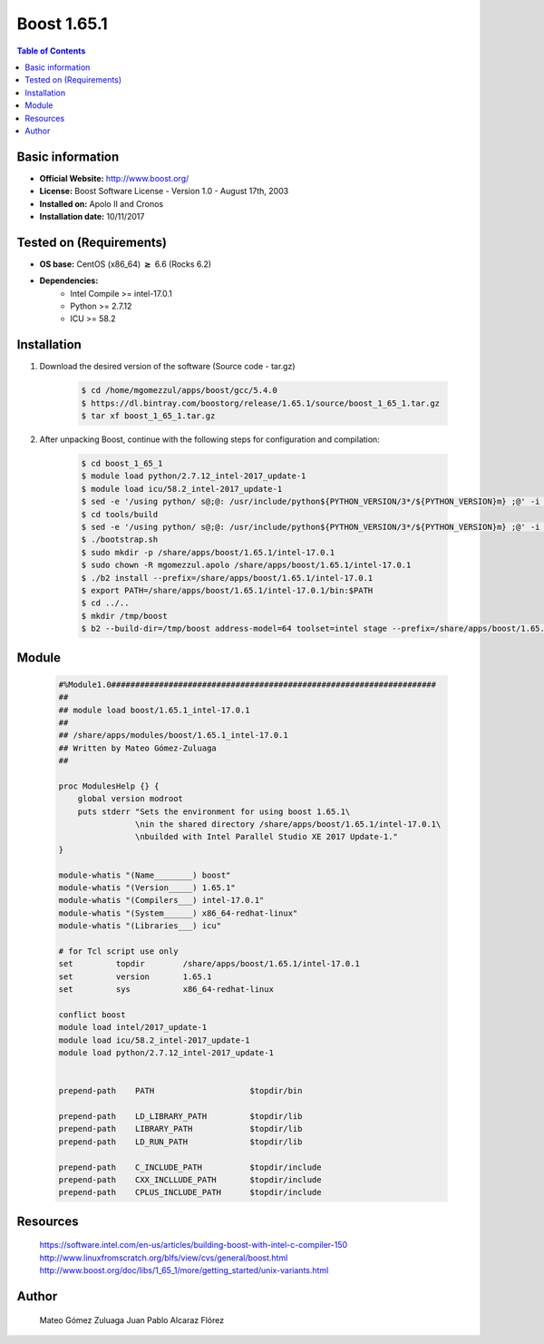 .. _boost1.65.1-index:


Boost 1.65.1
============

.. contents:: Table of Contents

Basic information
-----------------

- **Official Website:** http://www.boost.org/
- **License:** Boost Software License - Version 1.0 - August 17th, 2003
- **Installed on:** Apolo II and Cronos
- **Installation date:** 10/11/2017

Tested on (Requirements)
------------------------

* **OS base:** CentOS (x86_64) :math:`\boldsymbol{\ge}` 6.6 (Rocks 6.2)
* **Dependencies:**  
    * Intel Compile >= intel-17.0.1
    * Python >= 2.7.12
    * ICU >= 58.2


Installation
------------


#. Download the desired version of the software (Source code - tar.gz)

    .. code-block:: bash

        $ cd /home/mgomezzul/apps/boost/gcc/5.4.0
        $ https://dl.bintray.com/boostorg/release/1.65.1/source/boost_1_65_1.tar.gz
        $ tar xf boost_1_65_1.tar.gz



#. After unpacking Boost, continue with the following steps for configuration and compilation:

    .. code-block:: bash

        $ cd boost_1_65_1
        $ module load python/2.7.12_intel-2017_update-1
        $ module load icu/58.2_intel-2017_update-1
        $ sed -e '/using python/ s@;@: /usr/include/python${PYTHON_VERSION/3*/${PYTHON_VERSION}m} ;@' -i bootstrap.sh # Correción "Bug"
        $ cd tools/build
        $ sed -e '/using python/ s@;@: /usr/include/python${PYTHON_VERSION/3*/${PYTHON_VERSION}m} ;@' -i bootstrap.sh # Correción "Bug"
        $ ./bootstrap.sh
        $ sudo mkdir -p /share/apps/boost/1.65.1/intel-17.0.1
        $ sudo chown -R mgomezzul.apolo /share/apps/boost/1.65.1/intel-17.0.1
        $ ./b2 install --prefix=/share/apps/boost/1.65.1/intel-17.0.1
        $ export PATH=/share/apps/boost/1.65.1/intel-17.0.1/bin:$PATH
        $ cd ../..
        $ mkdir /tmp/boost
        $ b2 --build-dir=/tmp/boost address-model=64 toolset=intel stage --prefix=/share/apps/boost/1.65.1/intel-17.0.1 install



Module
------

    .. code-block:: bash

        #%Module1.0####################################################################
        ##
        ## module load boost/1.65.1_intel-17.0.1
        ##
        ## /share/apps/modules/boost/1.65.1_intel-17.0.1
        ## Written by Mateo Gómez-Zuluaga
        ##

        proc ModulesHelp {} {
            global version modroot
            puts stderr "Sets the environment for using boost 1.65.1\
                        \nin the shared directory /share/apps/boost/1.65.1/intel-17.0.1\
                        \nbuilded with Intel Parallel Studio XE 2017 Update-1."
        }

        module-whatis "(Name________) boost"
        module-whatis "(Version_____) 1.65.1"
        module-whatis "(Compilers___) intel-17.0.1"
        module-whatis "(System______) x86_64-redhat-linux"
        module-whatis "(Libraries___) icu"

        # for Tcl script use only
        set         topdir        /share/apps/boost/1.65.1/intel-17.0.1
        set         version       1.65.1
        set         sys           x86_64-redhat-linux

        conflict boost
        module load intel/2017_update-1
        module load icu/58.2_intel-2017_update-1
        module load python/2.7.12_intel-2017_update-1


        prepend-path    PATH                    $topdir/bin

        prepend-path    LD_LIBRARY_PATH         $topdir/lib
        prepend-path    LIBRARY_PATH            $topdir/lib
        prepend-path    LD_RUN_PATH             $topdir/lib

        prepend-path    C_INCLUDE_PATH          $topdir/include
        prepend-path    CXX_INCLLUDE_PATH       $topdir/include
        prepend-path    CPLUS_INCLUDE_PATH      $topdir/include




Resources
---------
    https://software.intel.com/en-us/articles/building-boost-with-intel-c-compiler-150
    http://www.linuxfromscratch.org/blfs/view/cvs/general/boost.html
    http://www.boost.org/doc/libs/1_65_1/more/getting_started/unix-variants.html


Author
------
    Mateo Gómez Zuluaga
    Juan Pablo Alcaraz Flórez